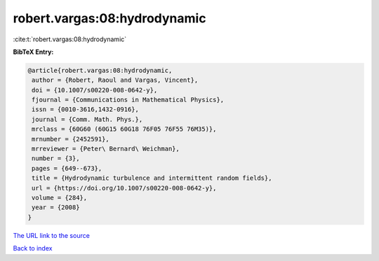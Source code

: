 robert.vargas:08:hydrodynamic
=============================

:cite:t:`robert.vargas:08:hydrodynamic`

**BibTeX Entry:**

.. code-block:: bibtex

   @article{robert.vargas:08:hydrodynamic,
    author = {Robert, Raoul and Vargas, Vincent},
    doi = {10.1007/s00220-008-0642-y},
    fjournal = {Communications in Mathematical Physics},
    issn = {0010-3616,1432-0916},
    journal = {Comm. Math. Phys.},
    mrclass = {60G60 (60G15 60G18 76F05 76F55 76M35)},
    mrnumber = {2452591},
    mrreviewer = {Peter\ Bernard\ Weichman},
    number = {3},
    pages = {649--673},
    title = {Hydrodynamic turbulence and intermittent random fields},
    url = {https://doi.org/10.1007/s00220-008-0642-y},
    volume = {284},
    year = {2008}
   }

`The URL link to the source <https://doi.org/10.1007/s00220-008-0642-y>`__


`Back to index <../By-Cite-Keys.html>`__
